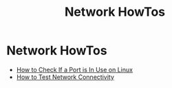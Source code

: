 #+TITLE: Network HowTos
#+ABSTRACT: Network related HowTo guides

* Network HowTos

+ [[file:howtos/howto-check-port-in-use-linux.org][How to Check If a Port is In Use on Linux]]
+ [[file:howtos/howto-test-network-connectivity.org][How to Test Network Connectivity]]
